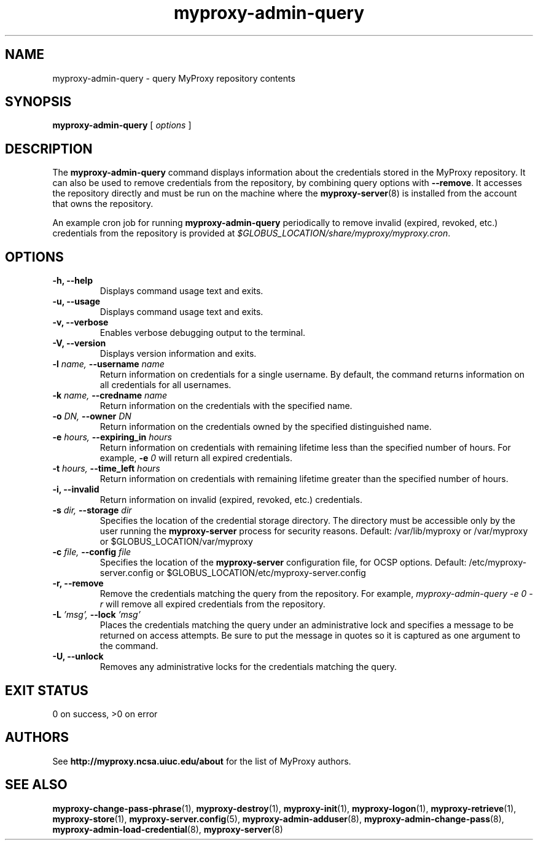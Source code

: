 .TH myproxy-admin-query 1 "2009-12-1" "MyProxy" "MyProxy"
.SH NAME
myproxy-admin-query \- query MyProxy repository contents
.SH SYNOPSIS
.B myproxy-admin-query
[
.I options
]
.SH DESCRIPTION
The
.B myproxy-admin-query
command displays information about the credentials stored in the
MyProxy repository.
It can also be used to remove credentials from the repository,
by combining query options with 
.BR --remove .
It accesses the repository directly and must be run on the machine
where the
.BR myproxy-server (8)
is installed from the account that owns the repository.
.P
An example cron job for running
.B myproxy-admin-query
periodically to remove invalid (expired, revoked, etc.) credentials
from the repository is provided at
.IR $GLOBUS_LOCATION/share/myproxy/myproxy.cron .
.SH OPTIONS
.TP
.B -h, --help
Displays command usage text and exits.
.TP
.B -u, --usage
Displays command usage text and exits.
.TP
.B -v, --verbose
Enables verbose debugging output to the terminal.
.TP
.B -V, --version
Displays version information and exits.
.TP
.BI -l " name, " --username " name"
Return information on credentials for a single username.  By default,
the command returns information on all credentials for all usernames.
.TP
.BI -k " name, " --credname " name"
Return information on the credentials with the specified name.
.TP
.BI -o " DN, " --owner " DN"
Return information on the credentials owned by the specified
distinguished name.
.TP
.BI -e " hours, " --expiring_in " hours"
Return information on credentials with remaining lifetime less than the
specified number of hours.  For example, 
.BI -e " 0"
will return all expired credentials.
.TP
.BI -t " hours, " --time_left " hours"
Return information on credentials with remaining lifetime greater than the
specified number of hours.
.TP
.B -i, --invalid
Return information on invalid (expired, revoked, etc.) credentials.
.TP
.BI -s " dir, " --storage " dir"
Specifies the location of the credential storage directory.
The directory must be accessible only by the user running the 
.B myproxy-server
process for security reasons.  Default: /var/lib/myproxy or /var/myproxy or $GLOBUS_LOCATION/var/myproxy
.TP
.BI -c " file, " --config " file"
Specifies the location of the
.B myproxy-server
configuration file, for OCSP options.
Default: /etc/myproxy-server.config or $GLOBUS_LOCATION/etc/myproxy-server.config
.TP
.B -r, --remove
Remove the credentials matching the query from the repository.
For example, 
.I myproxy-admin-query -e 0 -r
will remove all expired credentials from the repository.
.TP
.BI -L " 'msg', " --lock " 'msg'"
Places the credentials matching the query under an administrative
lock and specifies a message to be returned on access attempts.
Be sure to put the message in quotes so it is captured as one argument
to the command.
.TP
.B -U, --unlock
Removes any administrative locks for the credentials matching the query.
.SH "EXIT STATUS"
0 on success, >0 on error
.SH AUTHORS
See 
.B http://myproxy.ncsa.uiuc.edu/about
for the list of MyProxy authors.
.SH "SEE ALSO"
.BR myproxy-change-pass-phrase (1),
.BR myproxy-destroy (1),
.BR myproxy-init (1),
.BR myproxy-logon (1),
.BR myproxy-retrieve (1),
.BR myproxy-store (1),
.BR myproxy-server.config (5),
.BR myproxy-admin-adduser (8),
.BR myproxy-admin-change-pass (8),
.BR myproxy-admin-load-credential (8),
.BR myproxy-server (8)
